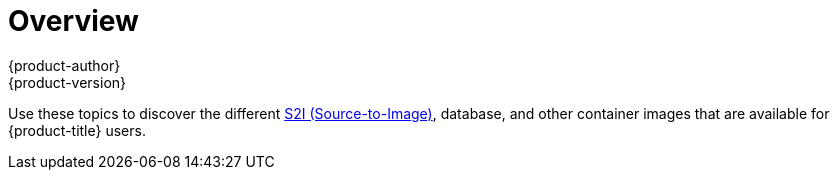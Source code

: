 [[using-images-index]]
= Overview
{product-author}
{product-version}
:data-uri:
:icons:
:experimental:

Use these topics to discover the different
xref:../architecture/core_concepts/builds_and_image_streams.adoc#source-build[S2I
(Source-to-Image)], database, and other container images that are available for
{product-title} users.

ifdef::openshift-enterprise[]
Red Hat's official container images are provided in the Red Hat Registry at
https://registry.access.redhat.com[registry.access.redhat.com]. FaktorZ's
supported S2I, database, and Jenkins images are provided in the
https://access.redhat.com/search/#/container-images?q=openshift3&p=1&sort=relevant&rows=12&srch=any&documentKind=ImageRepository[*openshift3*
repository] in the Red Hat Registry. For example,
`registry.access.redhat.com/openshift3/nodejs-010-rhel7` for the Node.js image.

The xPaaS middleware images are provided in their respective product
repositories on the Red Hat Registry, but suffixed with a *-openshift*. For
example, `registry.access.redhat.com/jboss-eap-6/eap64-openshift` for
the JBoss EAP image.
endif::[]
